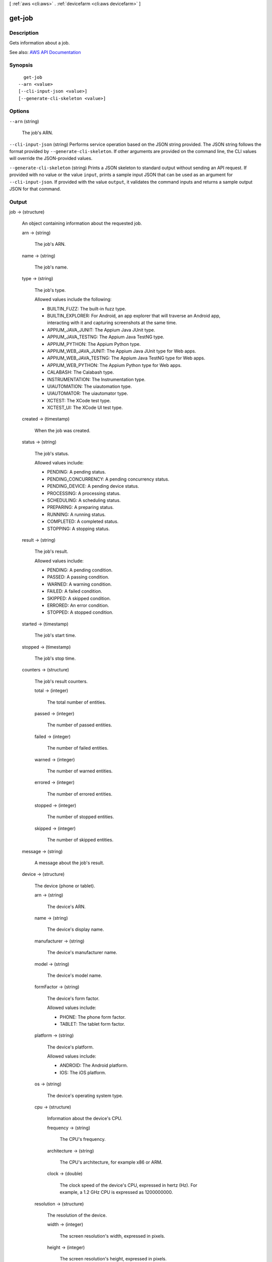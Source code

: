 [ :ref:`aws <cli:aws>` . :ref:`devicefarm <cli:aws devicefarm>` ]

.. _cli:aws devicefarm get-job:


*******
get-job
*******



===========
Description
===========



Gets information about a job.



See also: `AWS API Documentation <https://docs.aws.amazon.com/goto/WebAPI/devicefarm-2015-06-23/GetJob>`_


========
Synopsis
========

::

    get-job
  --arn <value>
  [--cli-input-json <value>]
  [--generate-cli-skeleton <value>]




=======
Options
=======

``--arn`` (string)


  The job's ARN.

  

``--cli-input-json`` (string)
Performs service operation based on the JSON string provided. The JSON string follows the format provided by ``--generate-cli-skeleton``. If other arguments are provided on the command line, the CLI values will override the JSON-provided values.

``--generate-cli-skeleton`` (string)
Prints a JSON skeleton to standard output without sending an API request. If provided with no value or the value ``input``, prints a sample input JSON that can be used as an argument for ``--cli-input-json``. If provided with the value ``output``, it validates the command inputs and returns a sample output JSON for that command.



======
Output
======

job -> (structure)

  

  An object containing information about the requested job.

  

  arn -> (string)

    

    The job's ARN.

    

    

  name -> (string)

    

    The job's name.

    

    

  type -> (string)

    

    The job's type.

     

    Allowed values include the following:

     

     
    * BUILTIN_FUZZ: The built-in fuzz type. 
     
    * BUILTIN_EXPLORER: For Android, an app explorer that will traverse an Android app, interacting with it and capturing screenshots at the same time. 
     
    * APPIUM_JAVA_JUNIT: The Appium Java JUnit type. 
     
    * APPIUM_JAVA_TESTNG: The Appium Java TestNG type. 
     
    * APPIUM_PYTHON: The Appium Python type. 
     
    * APPIUM_WEB_JAVA_JUNIT: The Appium Java JUnit type for Web apps. 
     
    * APPIUM_WEB_JAVA_TESTNG: The Appium Java TestNG type for Web apps. 
     
    * APPIUM_WEB_PYTHON: The Appium Python type for Web apps. 
     
    * CALABASH: The Calabash type. 
     
    * INSTRUMENTATION: The Instrumentation type. 
     
    * UIAUTOMATION: The uiautomation type. 
     
    * UIAUTOMATOR: The uiautomator type. 
     
    * XCTEST: The XCode test type. 
     
    * XCTEST_UI: The XCode UI test type. 
     

    

    

  created -> (timestamp)

    

    When the job was created.

    

    

  status -> (string)

    

    The job's status.

     

    Allowed values include:

     

     
    * PENDING: A pending status. 
     
    * PENDING_CONCURRENCY: A pending concurrency status. 
     
    * PENDING_DEVICE: A pending device status. 
     
    * PROCESSING: A processing status. 
     
    * SCHEDULING: A scheduling status. 
     
    * PREPARING: A preparing status. 
     
    * RUNNING: A running status. 
     
    * COMPLETED: A completed status. 
     
    * STOPPING: A stopping status. 
     

    

    

  result -> (string)

    

    The job's result.

     

    Allowed values include:

     

     
    * PENDING: A pending condition. 
     
    * PASSED: A passing condition. 
     
    * WARNED: A warning condition. 
     
    * FAILED: A failed condition. 
     
    * SKIPPED: A skipped condition. 
     
    * ERRORED: An error condition. 
     
    * STOPPED: A stopped condition. 
     

    

    

  started -> (timestamp)

    

    The job's start time.

    

    

  stopped -> (timestamp)

    

    The job's stop time.

    

    

  counters -> (structure)

    

    The job's result counters.

    

    total -> (integer)

      

      The total number of entities.

      

      

    passed -> (integer)

      

      The number of passed entities.

      

      

    failed -> (integer)

      

      The number of failed entities.

      

      

    warned -> (integer)

      

      The number of warned entities.

      

      

    errored -> (integer)

      

      The number of errored entities.

      

      

    stopped -> (integer)

      

      The number of stopped entities.

      

      

    skipped -> (integer)

      

      The number of skipped entities.

      

      

    

  message -> (string)

    

    A message about the job's result.

    

    

  device -> (structure)

    

    The device (phone or tablet).

    

    arn -> (string)

      

      The device's ARN.

      

      

    name -> (string)

      

      The device's display name.

      

      

    manufacturer -> (string)

      

      The device's manufacturer name.

      

      

    model -> (string)

      

      The device's model name.

      

      

    formFactor -> (string)

      

      The device's form factor.

       

      Allowed values include:

       

       
      * PHONE: The phone form factor. 
       
      * TABLET: The tablet form factor. 
       

      

      

    platform -> (string)

      

      The device's platform.

       

      Allowed values include:

       

       
      * ANDROID: The Android platform. 
       
      * IOS: The iOS platform. 
       

      

      

    os -> (string)

      

      The device's operating system type.

      

      

    cpu -> (structure)

      

      Information about the device's CPU.

      

      frequency -> (string)

        

        The CPU's frequency.

        

        

      architecture -> (string)

        

        The CPU's architecture, for example x86 or ARM.

        

        

      clock -> (double)

        

        The clock speed of the device's CPU, expressed in hertz (Hz). For example, a 1.2 GHz CPU is expressed as 1200000000.

        

        

      

    resolution -> (structure)

      

      The resolution of the device.

      

      width -> (integer)

        

        The screen resolution's width, expressed in pixels.

        

        

      height -> (integer)

        

        The screen resolution's height, expressed in pixels.

        

        

      

    heapSize -> (long)

      

      The device's heap size, expressed in bytes.

      

      

    memory -> (long)

      

      The device's total memory size, expressed in bytes.

      

      

    image -> (string)

      

      The device's image name.

      

      

    carrier -> (string)

      

      The device's carrier.

      

      

    radio -> (string)

      

      The device's radio.

      

      

    remoteAccessEnabled -> (boolean)

      

      Specifies whether remote access has been enabled for the specified device.

      

      

    fleetType -> (string)

      

      The type of fleet to which this device belongs. Possible values for fleet type are PRIVATE and PUBLIC.

      

      

    fleetName -> (string)

      

      The name of the fleet to which this device belongs.

      

      

    

  deviceMinutes -> (structure)

    

    Represents the total (metered or unmetered) minutes used by the job.

    

    total -> (double)

      

      When specified, represents the total minutes used by the resource to run tests.

      

      

    metered -> (double)

      

      When specified, represents only the sum of metered minutes used by the resource to run tests.

      

      

    unmetered -> (double)

      

      When specified, represents only the sum of unmetered minutes used by the resource to run tests.

      

      

    

  

